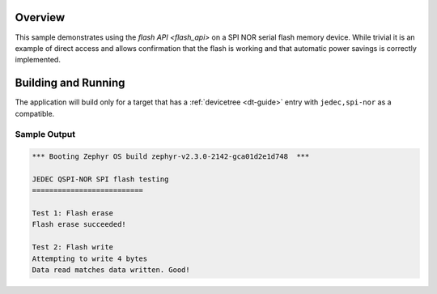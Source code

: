 .. zephyr:code-sample:: spi-nor
   :name: JEDEC SPI-NOR flash
   :relevant-api: flash_interface

   Use the flash API to interact with an SPI NOR serial flash memory device.

Overview
********

This sample demonstrates using the `flash API <flash_api>` on a SPI NOR serial flash
memory device.  While trivial it is an example of direct access and
allows confirmation that the flash is working and that automatic power
savings is correctly implemented.

Building and Running
********************

The application will build only for a target that has a :ref:`devicetree
<dt-guide>` entry with ``jedec,spi-nor`` as a compatible.

.. zephyr-app-commands::
   :zephyr-app: samples/drivers/spi_flash
   :board: nrf52840dk_nrf52840
   :goals: build flash
   :compact:

Sample Output
=============

.. code-block:: console

   *** Booting Zephyr OS build zephyr-v2.3.0-2142-gca01d2e1d748  ***

   JEDEC QSPI-NOR SPI flash testing
   ==========================

   Test 1: Flash erase
   Flash erase succeeded!

   Test 2: Flash write
   Attempting to write 4 bytes
   Data read matches data written. Good!
